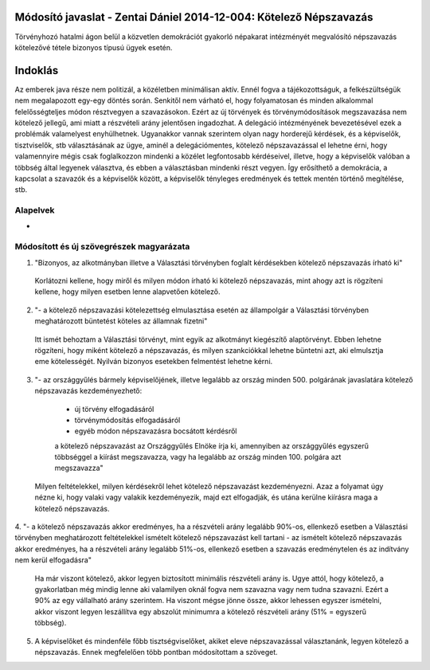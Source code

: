 Módosító javaslat - Zentai Dániel 2014-12-004: Kötelező Népszavazás
===============================================================

Törvényhozó hatalmi ágon belül a közvetlen demokrációt gyakorló népakarat intézményét megvalósító népszavazás kötelezővé tétele bizonyos típusú ügyek esetén.

Indoklás
========

Az emberek java része nem politizál, a közéletben minimálisan aktív. Ennél fogva a tájékozottságuk, a felkészültségük nem megalapozott egy-egy döntés során. 
Senkitől nem várható el, hogy folyamatosan és minden alkalommal felelősségteljes módon résztvegyen a szavazásokon. 
Ezért az új törvények és törvénymódosítások megszavazása nem kötelező jellegű, ami miatt a részvételi arány jelentősen ingadozhat.
A delegáció intézményének bevezetésével ezek a problémák valamelyest enyhülhetnek.
Ugyanakkor vannak szerintem olyan nagy horderejű kérdések, és a képviselők, tisztviselők, stb választásának az ügye, aminél a delegációmentes, kötelező népszavazással
el lehetne érni, hogy valamennyire mégis csak foglalkozzon mindenki a közélet legfontosabb kérdéseivel, illetve, hogy a képviselők valóban a többség által legyenek választva, 
és ebben a választásban mindenki részt vegyen. Így erősíthető a demokrácia, a kapcsolat a szavazók és a képviselők között, a képviselők tényleges eredmények és tettek mentén történő megítélése, stb.


Alapelvek
---------

- 


Módosított és új szövegrészek magyarázata
-----------------------------------------

1. "Bizonyos, az alkotmányban illetve a Választási törvényben foglalt kérdésekben kötelező népszavazás írható ki"
  
 Korlátozni kellene, hogy miről és milyen módon írható ki kötelező népszavazás, mint ahogy azt is rögzíteni kellene, hogy milyen esetben lenne alapvetően kötelező.
  
2. "- a kötelező népszavazási kötelezettség elmulasztása esetén az állampolgár a Választási törvényben meghatározott büntetést köteles az államnak fizetni"  

 Itt ismét behoztam a Választási törvényt, mint egyik az alkotmányt kiegészítő alaptörvényt. Ebben lehetne rögzíteni, hogy miként kötelező a népszavazás, és milyen szankciókkal lehetne büntetni azt, aki elmulsztja eme kötelességét. Nyilván bizonyos esetekben felmentést lehetne kérni.
 
3. "- az országgyűlés bármely képviselőjének, illetve legalább az ország minden 500. polgárának javaslatára kötelező népszavazás kezdeményezhető:
  - új törvény elfogadásáról
  - törvénymódosítás elfogadásáról
  - egyéb módon népszavazásra bocsátott kérdésről
  a kötelező népszavazást az Országgyűlés Elnöke írja ki, amennyiben az országgyűlés egyszerű többséggel a kiírást megszavazza, vagy ha legalább az ország minden 100. polgára azt megszavazza"

 Milyen feltételekkel, milyen kérdésekről lehet kötelező népszavazást kezdeményezni. Azaz a folyamat úgy nézne ki, hogy valaki vagy valakik kezdeményezik, majd ezt elfogadják, és utána kerülne kiírásra maga a kötelező népszavazás.  
 
4.  "- a kötelező népszavazás akkor eredményes, ha a részvételi arány legalább 90%-os, ellenkező esetben a Választási törvényben meghatározott feltételekkel ismételt kötelező népszavazást kell tartani
- az ismételt kötelező népszavazás akkor eredményes, ha a részvételi arány legalább 51%-os, ellenkező esetben a szavazás eredménytelen és az indítvány nem kerül elfogadásra"

 Ha már viszont kötelező, akkor legyen biztosított minimális részvételi arány is. Ugye attól, hogy kötelező, a gyakorlatban még mindig lenne aki valamilyen oknál fogva nem szavazna vagy nem tudna szavazni. Ezért a 90% az egy vállalható arány szerintem. Ha viszont mégse jönne össze, akkor lehessen egyszer ismételni, akkor viszont legyen leszállítva egy abszolút minimumra a kötelező részvételi arány (51% = egyszerű többség).
 
5. A képviselőket és mindenféle főbb tisztségviselőket, akiket eleve népszavazással választanánk, legyen kötelező a népszavazás. Ennek megfelelően több pontban módosítottam a szöveget. 
